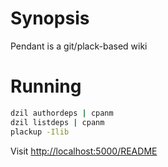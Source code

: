 
* Synopsis
Pendant is a git/plack-based wiki
* Running

#+begin_src sh
dzil authordeps | cpanm
dzil listdeps | cpanm
plackup -Ilib
#+end_src

Visit http://localhost:5000/README
